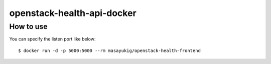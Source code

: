openstack-health-api-docker
===========================

How to use
----------

You can specify the listen port like below::

  $ docker run -d -p 5000:5000 --rm masayukig/openstack-health-frontend

